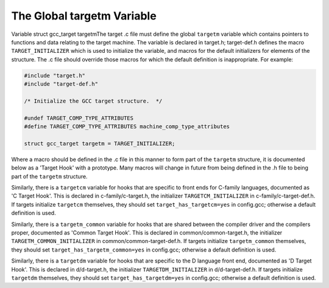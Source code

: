 .. _target-structure:

The Global targetm Variable
***************************

.. index:: target hooks

.. index:: target functions

.. index:: targetm

Variable struct gcc_target targetmThe target .c file must define the global ``targetm`` variable
which contains pointers to functions and data relating to the target
machine.  The variable is declared in target.h;
target-def.h defines the macro ``TARGET_INITIALIZER`` which is
used to initialize the variable, and macros for the default initializers
for elements of the structure.  The .c file should override those
macros for which the default definition is inappropriate.  For example:

.. code-block:: c++

  #include "target.h"
  #include "target-def.h"

  /* Initialize the GCC target structure.  */

  #undef TARGET_COMP_TYPE_ATTRIBUTES
  #define TARGET_COMP_TYPE_ATTRIBUTES machine_comp_type_attributes

  struct gcc_target targetm = TARGET_INITIALIZER;

Where a macro should be defined in the .c file in this manner to
form part of the ``targetm`` structure, it is documented below as a
'Target Hook' with a prototype.  Many macros will change in future
from being defined in the .h file to being part of the
``targetm`` structure.

Similarly, there is a ``targetcm`` variable for hooks that are
specific to front ends for C-family languages, documented as 'C
Target Hook'.  This is declared in c-family/c-target.h, the
initializer ``TARGETCM_INITIALIZER`` in
c-family/c-target-def.h.  If targets initialize ``targetcm``
themselves, they should set ``target_has_targetcm=yes`` in
config.gcc; otherwise a default definition is used.

Similarly, there is a ``targetm_common`` variable for hooks that
are shared between the compiler driver and the compilers proper,
documented as 'Common Target Hook'.  This is declared in
common/common-target.h, the initializer
``TARGETM_COMMON_INITIALIZER`` in
common/common-target-def.h.  If targets initialize
``targetm_common`` themselves, they should set
``target_has_targetm_common=yes`` in config.gcc; otherwise a
default definition is used.

Similarly, there is a ``targetdm`` variable for hooks that are
specific to the D language front end, documented as 'D Target Hook'.
This is declared in d/d-target.h, the initializer
``TARGETDM_INITIALIZER`` in d/d-target-def.h.  If targets
initialize ``targetdm`` themselves, they should set
``target_has_targetdm=yes`` in config.gcc; otherwise a default
definition is used.

